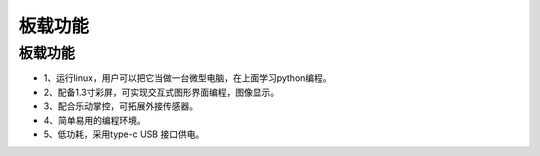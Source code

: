 板载功能
==============

板载功能
-----------
* 1、运行linux，用户可以把它当做一台微型电脑，在上面学习python编程。
* 2、配备1.3寸彩屏，可实现交互式图形界面编程，图像显示。
* 3、配合乐动掌控，可拓展外接传感器。
* 4、简单易用的编程环境。
* 5、低功耗，采用type-c USB 接口供电。
